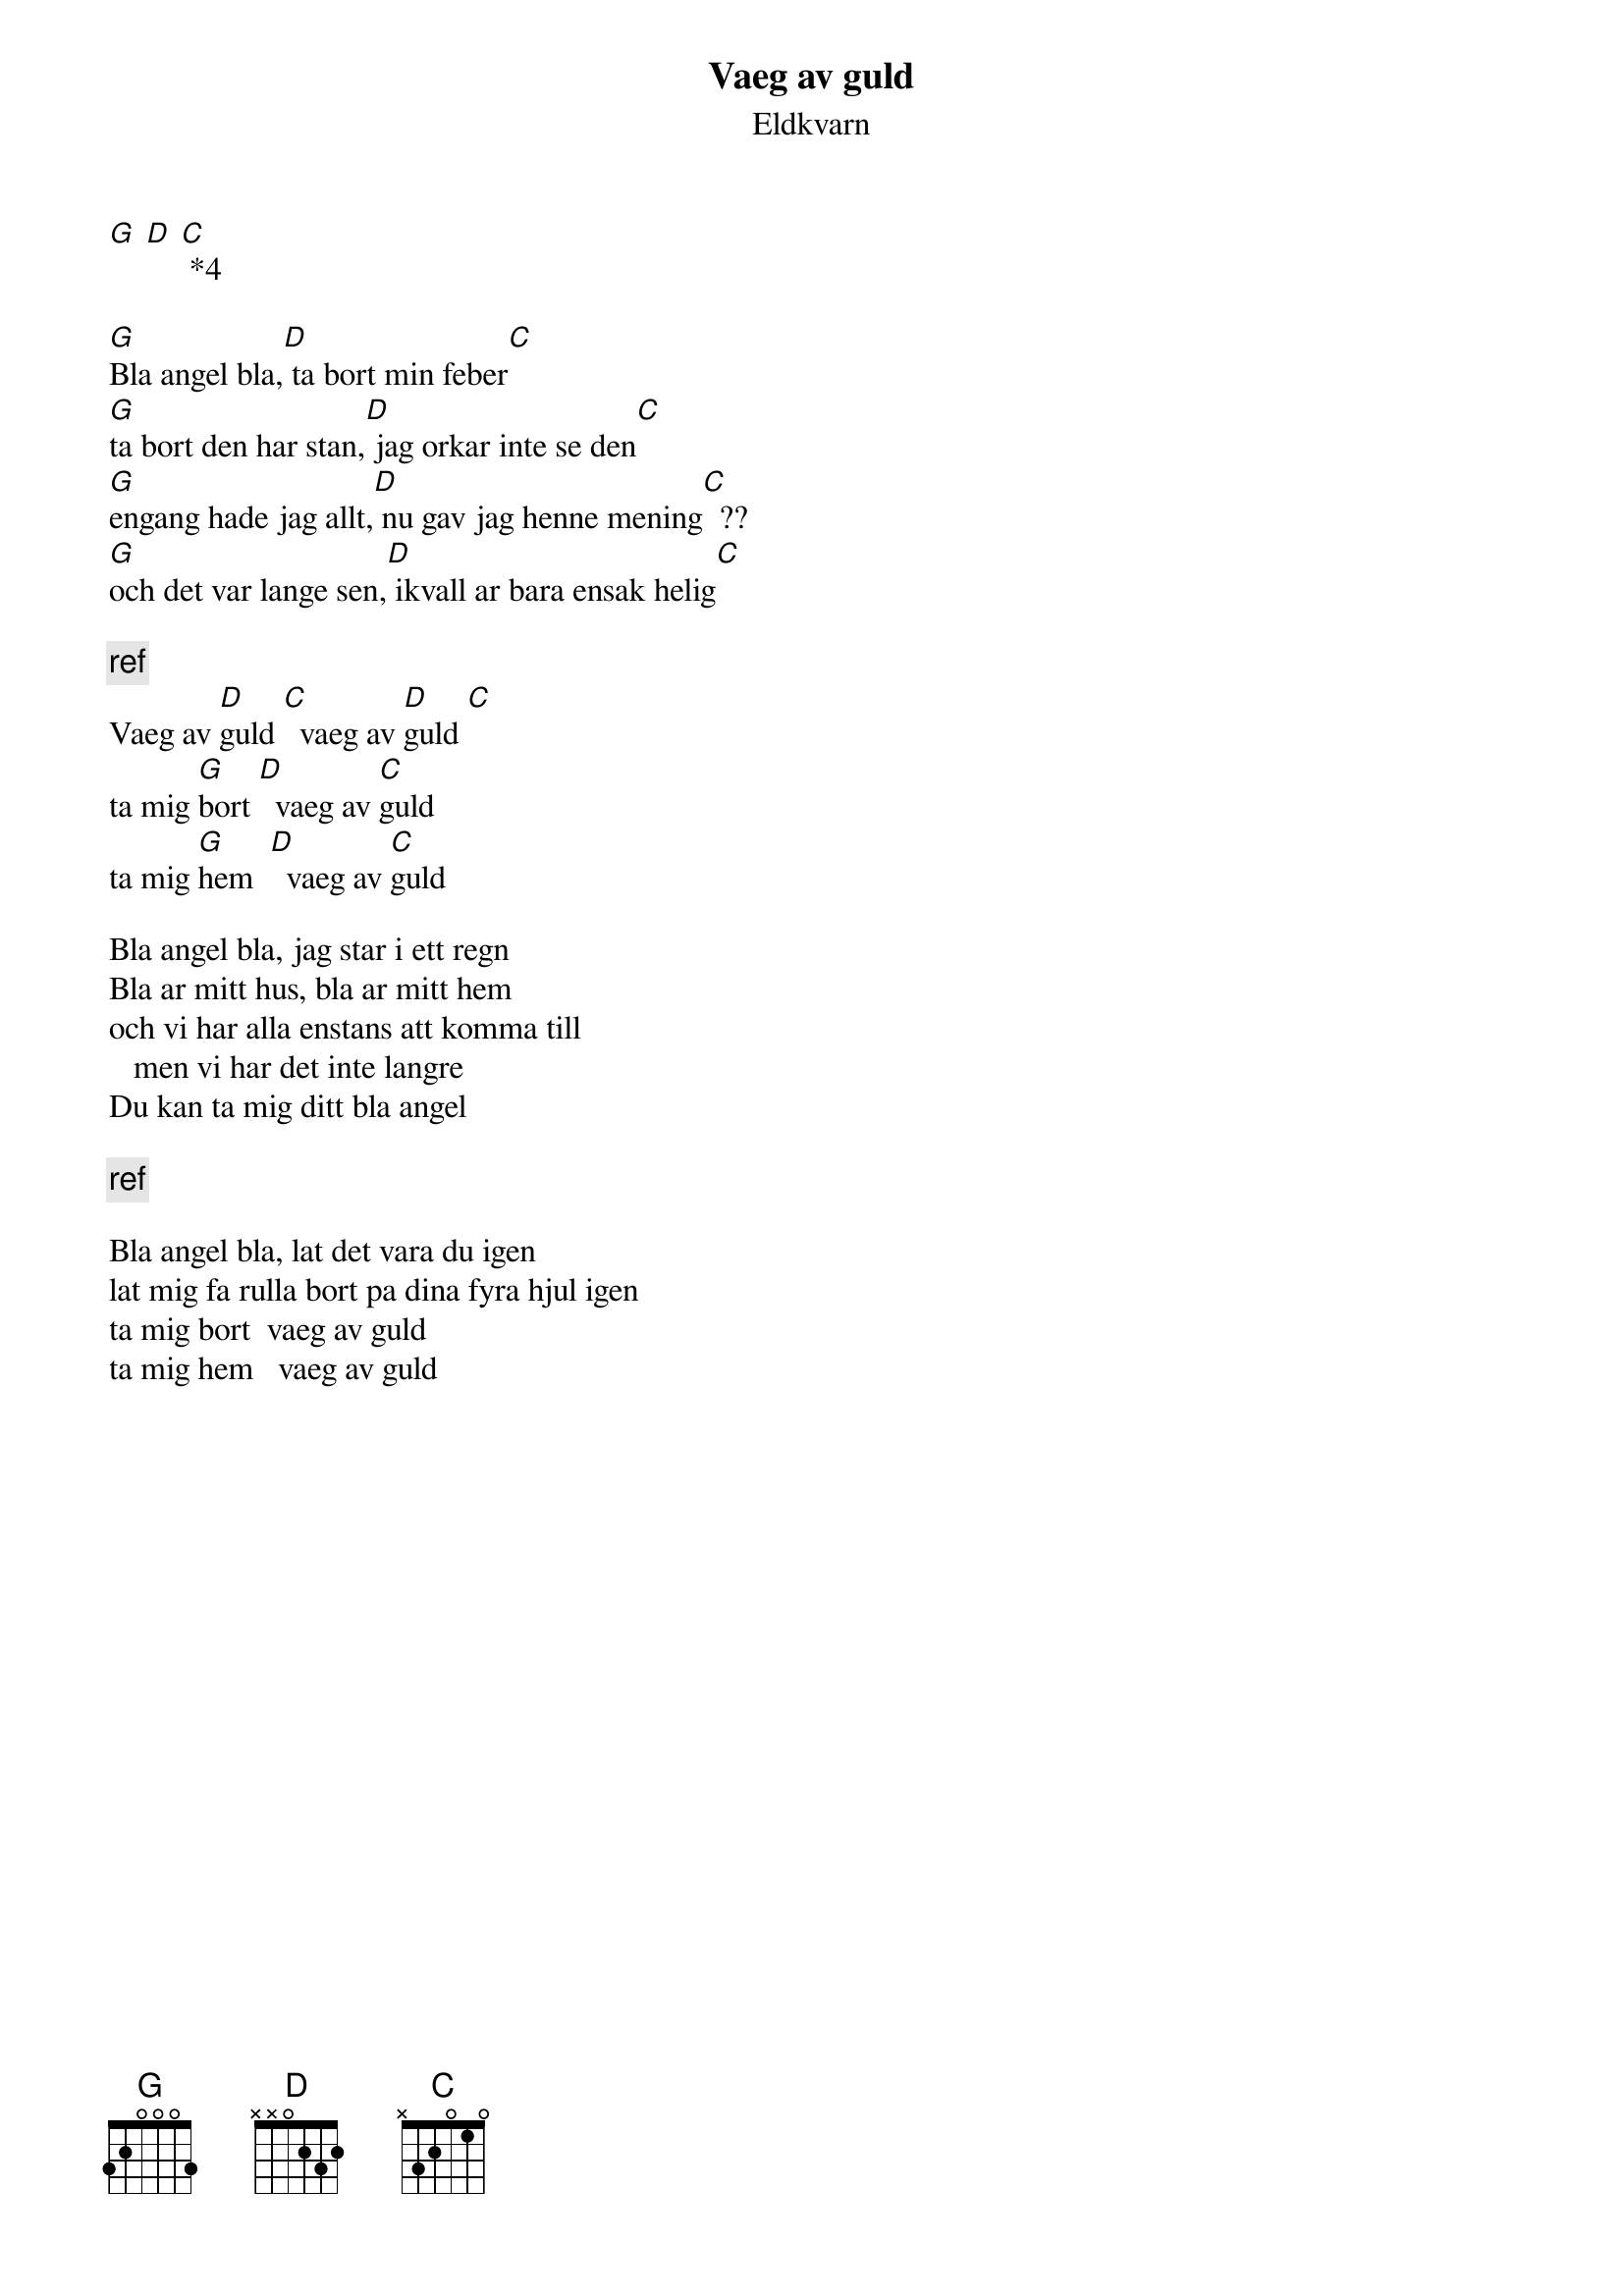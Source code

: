 # From:    de4frewe@ITU.LiU.SE (WESTBERG FREDRIK)
{t:Vaeg av guld}
{st:Eldkvarn}

[G] [D] [C] *4

[G]Bla angel bla,[D] ta bort min feber[C]
[G]ta bort den har stan,[D] jag orkar inte se den[C]
[G]engang hade jag allt,[D] nu gav jag henne mening[C]  ??
[G]och det var lange sen,[D] ikvall ar bara ensak helig[C]

{c:ref}
Vaeg av [D]guld [C]  vaeg av [D]guld [C]
ta mig [G]bort [D]  vaeg av [C]guld
ta mig [G]hem  [D]  vaeg av [C]guld

Bla angel bla, jag star i ett regn
Bla ar mitt hus, bla ar mitt hem
och vi har alla enstans att komma till
   men vi har det inte langre
Du kan ta mig ditt bla angel

{c:ref}

Bla angel bla, lat det vara du igen
lat mig fa rulla bort pa dina fyra hjul igen
ta mig bort  vaeg av guld
ta mig hem   vaeg av guld
